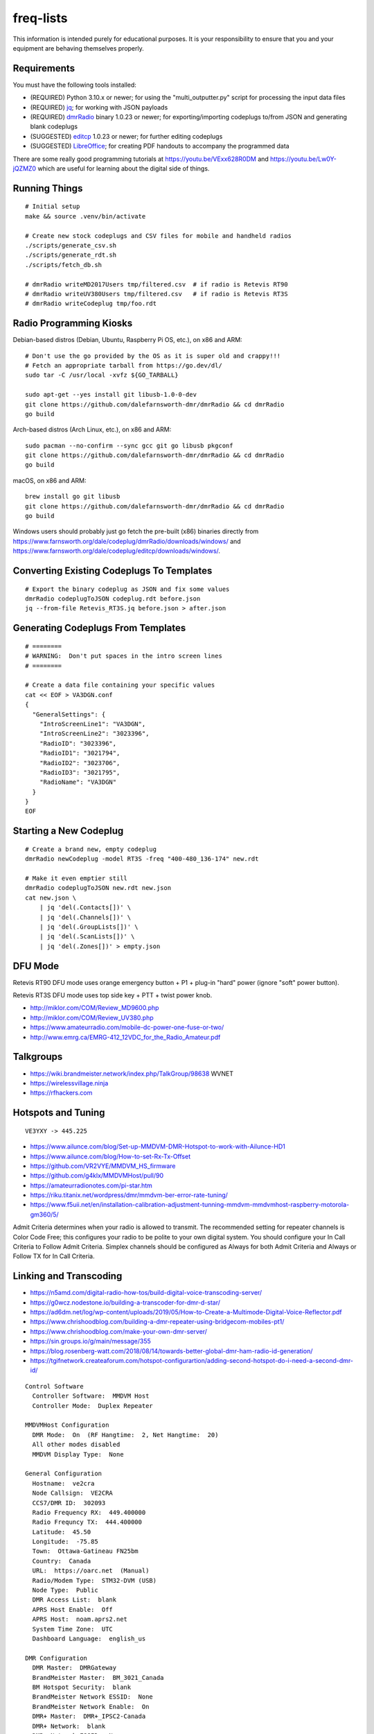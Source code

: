 freq-lists
==========

This information is intended purely for educational purposes.  It is your
responsibility to ensure that you and your equipment are behaving themselves
properly.


Requirements
------------

You must have the following tools installed:

* (REQUIRED) Python 3.10.x or newer;  for using the "multi_outputter.py" script for processing the input data files
* (REQUIRED) jq_;  for working with JSON payloads
* (REQUIRED) dmrRadio_ binary 1.0.23 or newer;  for exporting/importing codeplugs to/from JSON and generating blank codeplugs
* (SUGGESTED) editcp_ 1.0.23 or newer;  for further editing codeplugs
* (SUGGESTED) LibreOffice_;  for creating PDF handouts to accompany the programmed data

.. _jq: https://stedolan.github.io/jq/
.. _dmrRadio: https://github.com/dalefarnsworth-dmr/dmrRadio
.. _editcp: https://github.com/dalefarnsworth-dmr/editcp
.. _LibreOffice: https://www.libreoffice.org/

There are some really good programming tutorials at
https://youtu.be/VExx628R0DM and https://youtu.be/Lw0Y-jQZMZ0 which are useful
for learning about the digital side of things.


Running Things
--------------

::

    # Initial setup
    make && source .venv/bin/activate

    # Create new stock codeplugs and CSV files for mobile and handheld radios
    ./scripts/generate_csv.sh
    ./scripts/generate_rdt.sh
    ./scripts/fetch_db.sh

    # dmrRadio writeMD2017Users tmp/filtered.csv  # if radio is Retevis RT90
    # dmrRadio writeUV380Users tmp/filtered.csv   # if radio is Retevis RT3S
    # dmrRadio writeCodeplug tmp/foo.rdt


Radio Programming Kiosks
------------------------

Debian-based distros (Debian, Ubuntu, Raspberry Pi OS, etc.), on x86 and ARM::

    # Don't use the go provided by the OS as it is super old and crappy!!!
    # Fetch an appropriate tarball from https://go.dev/dl/
    sudo tar -C /usr/local -xvfz ${GO_TARBALL}

    sudo apt-get --yes install git libusb-1.0-0-dev
    git clone https://github.com/dalefarnsworth-dmr/dmrRadio && cd dmrRadio
    go build

Arch-based distros (Arch Linux, etc.), on x86 and ARM::

    sudo pacman --no-confirm --sync gcc git go libusb pkgconf
    git clone https://github.com/dalefarnsworth-dmr/dmrRadio && cd dmrRadio
    go build

macOS, on x86 and ARM::

    brew install go git libusb
    git clone https://github.com/dalefarnsworth-dmr/dmrRadio && cd dmrRadio
    go build

Windows users should probably just go fetch the pre-built (x86) binaries
directly from
https://www.farnsworth.org/dale/codeplug/dmrRadio/downloads/windows/ and
https://www.farnsworth.org/dale/codeplug/editcp/downloads/windows/.


Converting Existing Codeplugs To Templates
------------------------------------------

::

    # Export the binary codeplug as JSON and fix some values
    dmrRadio codeplugToJSON codeplug.rdt before.json
    jq --from-file Retevis_RT3S.jq before.json > after.json


Generating Codeplugs From Templates
-----------------------------------

::

    # ========
    # WARNING:  Don't put spaces in the intro screen lines
    # ========

    # Create a data file containing your specific values
    cat << EOF > VA3DGN.conf
    {
      "GeneralSettings": {
        "IntroScreenLine1": "VA3DGN",
        "IntroScreenLine2": "3023396",
        "RadioID": "3023396",
        "RadioID1": "3021794",
        "RadioID2": "3023706",
        "RadioID3": "3021795",
        "RadioName": "VA3DGN"
      }
    }
    EOF


Starting a New Codeplug
-----------------------

::

    # Create a brand new, empty codeplug
    dmrRadio newCodeplug -model RT3S -freq "400-480_136-174" new.rdt

    # Make it even emptier still
    dmrRadio codeplugToJSON new.rdt new.json
    cat new.json \
        | jq 'del(.Contacts[])' \
        | jq 'del(.Channels[])' \
        | jq 'del(.GroupLists[])' \
        | jq 'del(.ScanLists[])' \
        | jq 'del(.Zones[])' > empty.json


DFU Mode
--------

Retevis RT90 DFU mode uses orange emergency button + P1 + plug-in "hard" power
(ignore "soft" power button).

Retevis RT3S DFU mode uses top side key + PTT + twist power knob.

* http://miklor.com/COM/Review_MD9600.php
* http://miklor.com/COM/Review_UV380.php
* https://www.amateurradio.com/mobile-dc-power-one-fuse-or-two/
* http://www.emrg.ca/EMRG-412_12VDC_for_the_Radio_Amateur.pdf


Talkgroups
----------

* https://wiki.brandmeister.network/index.php/TalkGroup/98638  WVNET
* https://wirelessvillage.ninja
* https://rfhackers.com


Hotspots and Tuning
-------------------

::

    VE3YXY -> 445.225

* https://www.ailunce.com/blog/Set-up-MMDVM-DMR-Hotspot-to-work-with-Ailunce-HD1
* https://www.ailunce.com/blog/How-to-set-Rx-Tx-Offset
* https://github.com/VR2VYE/MMDVM_HS_firmware
* https://github.com/g4klx/MMDVMHost/pull/90
* https://amateurradionotes.com/pi-star.htm
* https://riku.titanix.net/wordpress/dmr/mmdvm-ber-error-rate-tuning/
* https://www.f5uii.net/en/installation-calibration-adjustment-tunning-mmdvm-mmdvmhost-raspberry-motorola-gm360/5/


Admit Criteria determines when your radio is allowed to transmit.  The
recommended setting for repeater channels is Color Code Free; this configures
your radio to be polite to your own digital system.  You should configure your
In Call Criteria to Follow Admit Criteria.  Simplex channels should be
configured as Always for both Admit Criteria and Always or Follow TX for In
Call Criteria.


Linking and Transcoding
-----------------------

* https://n5amd.com/digital-radio-how-tos/build-digital-voice-transcoding-server/
* https://g0wcz.nodestone.io/building-a-transcoder-for-dmr-d-star/
* https://ad6dm.net/log/wp-content/uploads/2019/05/How-to-Create-a-Multimode-Digital-Voice-Reflector.pdf
* https://www.chrishoodblog.com/building-a-dmr-repeater-using-bridgecom-mobiles-pt1/
* https://www.chrishoodblog.com/make-your-own-dmr-server/
* https://sin.groups.io/g/main/message/355
* https://blog.rosenberg-watt.com/2018/08/14/towards-better-global-dmr-ham-radio-id-generation/
* https://tgifnetwork.createaforum.com/hotspot-configurartion/adding-second-hotspot-do-i-need-a-second-dmr-id/

::

    Control Software
      Controller Software:  MMDVM Host
      Controller Mode:  Duplex Repeater

    MMDVMHost Configuration
      DMR Mode:  On  (RF Hangtime:  2, Net Hangtime:  20)
      All other modes disabled
      MMDVM Display Type:  None

    General Configuration
      Hostname:  ve2cra
      Node Callsign:  VE2CRA
      CCS7/DMR ID:  302093
      Radio Frequency RX:  449.400000
      Radio Frequncy TX:  444.400000
      Latitude:  45.50
      Longitude:  -75.85
      Town:  Ottawa-Gatineau FN25bm
      Country:  Canada
      URL:  https://oarc.net  (Manual)
      Radio/Modem Type:  STM32-DVM (USB)
      Node Type:  Public
      DMR Access List:  blank
      APRS Host Enable:  Off
      APRS Host:  noam.aprs2.net
      System Time Zone:  UTC
      Dashboard Language:  english_us

    DMR Configuration
      DMR Master:  DMRGateway
      BrandMeister Master:  BM_3021_Canada
      BM Hotspot Security:  blank
      BrandMeister Network ESSID:  None
      BrandMeister Network Enable:  On
      DMR+ Master:  DMR+_IPSC2-Canada
      DMR+ Network:  blank
      DMR+ Network ESSID:  None
      DMR+ Network Enable:  Off
      XLX Master:  196
      XLX Startup Module:  B
      XLX Master Enable:  On
      DMR Color Code:  1
      DMR EmbeddedLCOnly:  Off
      DMR DumpTAData:  Off

    Mobile GPS Configuration
      MobileGPS Enable:  Off
      GPS Port:  /dev/tty/ACM0
      GPS Port Speed:  38400

    Firewall Configuration
      Dashboard Access:  Private
      ircDDBGateway Remote:  Private
      SSH Access:  Private
      Auto AP:  On
      uPNP:  On


Firmware and CPS
----------------

* https://www.farnsworth.org/dale/codeplug/editcp/  main page for Editcp
* https://github.com/dalefarnsworth-dmr  source code for editcp, dmrRadio, libraries, etc.
* https://dm3mat.darc.de/qdmr/  main page for qdmr
* https://github.com/hmatuschek/qdmr  source code for qdmr
* https://opengd77.com/viewtopic.php?f=18&t=2002  replacement firmware for Retevis RT90 / TYT MD-9600
* https://opengd77.com/viewtopic.php?f=19&t=2380  replacement firmware for the Retevis RT3S / TYT MD-UV380
* https://opengd77.com/viewtopic.php?f=12&t=1486  new firmware can't use the same CPS
* https://m17project.org/  main page for M17 Project
* https://openrtx.org/#/  main page for OpenRTX
* https://github.com/OpenRTX  OpenRTX firmware, dmrconfig tool, etc.
* https://github.com/open-ham/OpenGD77  clone of closed-source (ironic) OpenGD77 project
* https://github.com/LibreDMR/OpenGD77_UserGuide/blob/master/OpenGD77_User_Guide.md  user guide for OpenGD77
* https://twitter.com/m17_project/status/1535977213111242753  FM and M17 living together like cats and dogs
* http://md380.org/  main page for MD-380 Tools
* https://github.com/travisgoodspeed/md380tools  source code for MD-380 Tools
* https://raw.githubusercontent.com/tylert/pocorgtfo/gh-pages/pocorgtfo10.pdf  reverse-engineering info
* https://www.pistar.uk/index.php  main page for Pi-Star


DMR SMS
-------

::

    Send a SMS message to the APRS destination (310999 in North America) with the following body...

    SMSGTE @<phone number> <message content>

    After a few moments you will receive an ACK message and the recipient will get a text message.

    To have someone reply to you, send a text message to the number that sent you the text with the body...

    @<callsign> <message content>

    After a few moments you should receive a message on your radio!


Other Links
-----------

* https://shapeshed.com/jq-json/
* https://programminghistorian.org/en/lessons/json-and-jq
* https://stackoverflow.com/questions/19529688/how-to-merge-2-json-objects-from-2-files-using-jq
* https://www.dmrfordummies.com/library/  what is DMR?


Maps
----

* https://plus.codes/map
* https://en.wikipedia.org/wiki/Open_Location_Code
* https://github.com/google/open-location-code
* https://github.com/google/open-location-code/wiki/Evaluation-of-Location-Encoding-Systems
* https://www.kschaul.com/post/2023/02/16/how-the-post-is-replacing-mapbox-with-open-source-solutions/


Tall Pines Rally / Rally of the Tall Pines
------------------------------------------

Happens on the 3rd or 4th weekend in November.

* Volunteer info: TBD
* Official site: `Tall Pines`_

.. _Tall Pines: http://tallpinesrally.com
